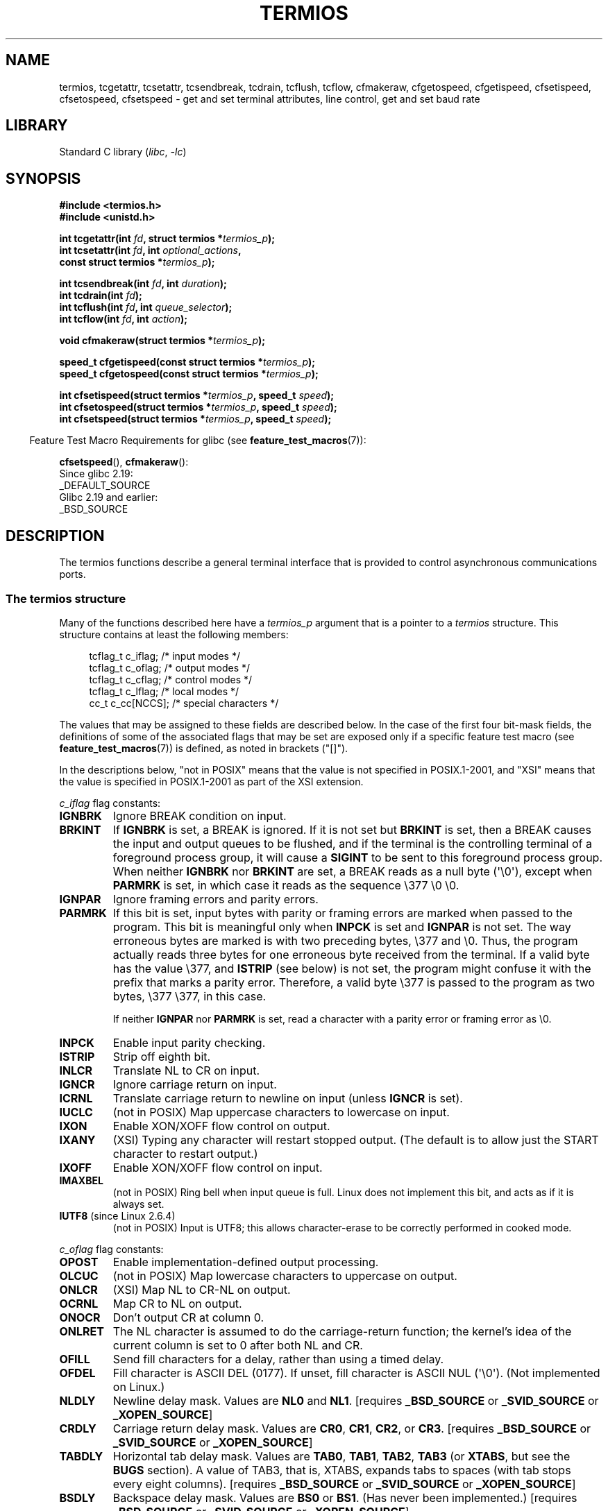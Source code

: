 .\" Copyright (c) 1993 Michael Haardt (michael@moria.de)
.\" Fri Apr  2 11:32:09 MET DST 1993
.\" Copyright (c) 2006-2015, Michael Kerrisk <mtk.manpages@gmail.com>
.\"
.\" SPDX-License-Identifier: GPL-2.0-or-later
.\"
.\" Modified 1993-07-24 by Rik Faith <faith@cs.unc.edu>
.\" Modified 1995-02-25 by Jim Van Zandt <jrv@vanzandt.mv.com>
.\" Modified 1995-09-02 by Jim Van Zandt <jrv@vanzandt.mv.com>
.\" moved to man3, aeb, 950919
.\" Modified 2001-09-22 by Michael Kerrisk <mtk.manpages@gmail.com>
.\" Modified 2001-12-17, aeb
.\" Modified 2004-10-31, aeb
.\" 2006-12-28, mtk:
.\"     Added .SS headers to give some structure to this page; and a
.\"     small amount of reordering.
.\"     Added a section on canonical and noncanonical mode.
.\"     Enhanced the discussion of "raw" mode for cfmakeraw().
.\"     Document CMSPAR.
.\"
.TH TERMIOS 3 2021-08-27 "Linux" "Linux Programmer's Manual"
.SH NAME
termios, tcgetattr, tcsetattr, tcsendbreak, tcdrain, tcflush, tcflow,
cfmakeraw, cfgetospeed, cfgetispeed, cfsetispeed, cfsetospeed, cfsetspeed \-
get and set terminal attributes, line control, get and set baud rate
.SH LIBRARY
Standard C library
.RI ( libc ", " \-lc )
.SH SYNOPSIS
.nf
.B #include <termios.h>
.B #include <unistd.h>
.PP
.BI "int tcgetattr(int " fd ", struct termios *" termios_p );
.BI "int tcsetattr(int " fd ", int " optional_actions ,
.BI "              const struct termios *" termios_p );
.PP
.BI "int tcsendbreak(int " fd ", int " duration );
.BI "int tcdrain(int " fd );
.BI "int tcflush(int " fd ", int " queue_selector );
.BI "int tcflow(int " fd ", int " action );
.PP
.BI "void cfmakeraw(struct termios *" termios_p );
.PP
.BI "speed_t cfgetispeed(const struct termios *" termios_p );
.BI "speed_t cfgetospeed(const struct termios *" termios_p );
.PP
.BI "int cfsetispeed(struct termios *" termios_p ", speed_t " speed );
.BI "int cfsetospeed(struct termios *" termios_p ", speed_t " speed );
.BI "int cfsetspeed(struct termios *" termios_p ", speed_t " speed );
.fi
.PP
.RS -4
Feature Test Macro Requirements for glibc (see
.BR feature_test_macros (7)):
.RE
.PP
.BR cfsetspeed (),
.BR cfmakeraw ():
.nf
    Since glibc 2.19:
        _DEFAULT_SOURCE
    Glibc 2.19 and earlier:
        _BSD_SOURCE
.fi
.SH DESCRIPTION
The termios functions describe a general terminal interface that is
provided to control asynchronous communications ports.
.SS The termios structure
Many of the functions described here have a \fItermios_p\fP argument
that is a pointer to a \fItermios\fP structure.
This structure contains at least the following members:
.PP
.in +4n
.EX
tcflag_t c_iflag;      /* input modes */
tcflag_t c_oflag;      /* output modes */
tcflag_t c_cflag;      /* control modes */
tcflag_t c_lflag;      /* local modes */
cc_t     c_cc[NCCS];   /* special characters */
.EE
.in
.PP
The values that may be assigned to these fields are described below.
In the case of the first four bit-mask fields,
the definitions of some of the associated flags that may be set are
exposed only if a specific feature test macro (see
.BR feature_test_macros (7))
is defined, as noted in brackets ("[]").
.PP
In the descriptions below, "not in POSIX" means that the
value is not specified in POSIX.1-2001,
and "XSI" means that the value is specified in POSIX.1-2001
as part of the XSI extension.
.PP
\fIc_iflag\fP flag constants:
.TP
.B IGNBRK
Ignore BREAK condition on input.
.TP
.B BRKINT
If \fBIGNBRK\fP is set, a BREAK is ignored.
If it is not set
but \fBBRKINT\fP is set, then a BREAK causes the input and output
queues to be flushed, and if the terminal is the controlling
terminal of a foreground process group, it will cause a
\fBSIGINT\fP to be sent to this foreground process group.
When neither \fBIGNBRK\fP nor \fBBRKINT\fP are set, a BREAK
reads as a null byte (\(aq\e0\(aq), except when \fBPARMRK\fP is set,
in which case it reads as the sequence \e377 \e0 \e0.
.TP
.B IGNPAR
Ignore framing errors and parity errors.
.TP
.B PARMRK
If this bit is set, input bytes with parity or framing errors are
marked when passed to the program.
This bit is meaningful only when
\fBINPCK\fP is set and \fBIGNPAR\fP is not set.
The way erroneous bytes are marked is with two preceding bytes,
\e377 and \e0.
Thus, the program actually reads three bytes for one
erroneous byte received from the terminal.
If a valid byte has the value \e377,
and \fBISTRIP\fP (see below) is not set,
the program might confuse it with the prefix that marks a
parity error.
Therefore, a valid byte \e377 is passed to the program as two
bytes, \e377 \e377, in this case.
.IP
If neither \fBIGNPAR\fP nor \fBPARMRK\fP
is set, read a character with a parity error or framing error
as \e0.
.TP
.B INPCK
Enable input parity checking.
.TP
.B ISTRIP
Strip off eighth bit.
.TP
.B INLCR
Translate NL to CR on input.
.TP
.B IGNCR
Ignore carriage return on input.
.TP
.B ICRNL
Translate carriage return to newline on input (unless \fBIGNCR\fP is set).
.TP
.B IUCLC
(not in POSIX) Map uppercase characters to lowercase on input.
.TP
.B IXON
Enable XON/XOFF flow control on output.
.TP
.B IXANY
(XSI) Typing any character will restart stopped output.
(The default is to allow just the START character to restart output.)
.TP
.B IXOFF
Enable XON/XOFF flow control on input.
.TP
.B IMAXBEL
(not in POSIX) Ring bell when input queue is full.
Linux does not implement this bit, and acts as if it is always set.
.TP
.BR IUTF8 " (since Linux 2.6.4)"
(not in POSIX) Input is UTF8;
this allows character-erase to be correctly performed in cooked mode.
.PP
.I c_oflag
flag constants:
.TP
.B OPOST
Enable implementation-defined output processing.
.TP
.B OLCUC
(not in POSIX) Map lowercase characters to uppercase on output.
.TP
.B ONLCR
(XSI) Map NL to CR-NL on output.
.TP
.B OCRNL
Map CR to NL on output.
.TP
.B ONOCR
Don't output CR at column 0.
.TP
.B ONLRET
The NL character is assumed to do the carriage-return function;
the kernel's idea of the current column is set to 0
after both NL and CR.
.TP
.B OFILL
Send fill characters for a delay, rather than using a timed delay.
.TP
.B OFDEL
Fill character is ASCII DEL (0177).
If unset, fill character is ASCII NUL (\(aq\e0\(aq).
(Not implemented on Linux.)
.TP
.B NLDLY
Newline delay mask.
Values are \fBNL0\fP and \fBNL1\fP.
[requires
.B _BSD_SOURCE
or
.B _SVID_SOURCE
or
.BR _XOPEN_SOURCE ]
.TP
.B CRDLY
Carriage return delay mask.
Values are \fBCR0\fP, \fBCR1\fP, \fBCR2\fP, or \fBCR3\fP.
[requires
.B _BSD_SOURCE
or
.B _SVID_SOURCE
or
.BR _XOPEN_SOURCE ]
.TP
.B TABDLY
Horizontal tab delay mask.
Values are \fBTAB0\fP, \fBTAB1\fP, \fBTAB2\fP, \fBTAB3\fP (or \fBXTABS\fP,
but see the
.B BUGS
section).
A value of TAB3, that is, XTABS, expands tabs to spaces
(with tab stops every eight columns).
[requires
.B _BSD_SOURCE
or
.B _SVID_SOURCE
or
.BR _XOPEN_SOURCE ]
.TP
.B BSDLY
Backspace delay mask.
Values are \fBBS0\fP or \fBBS1\fP.
(Has never been implemented.)
[requires
.B _BSD_SOURCE
or
.B _SVID_SOURCE
or
.BR _XOPEN_SOURCE ]
.TP
.B VTDLY
Vertical tab delay mask.
Values are \fBVT0\fP or \fBVT1\fP.
.TP
.B FFDLY
Form feed delay mask.
Values are \fBFF0\fP or \fBFF1\fP.
[requires
.B _BSD_SOURCE
or
.B _SVID_SOURCE
or
.BR _XOPEN_SOURCE ]
.PP
\fIc_cflag\fP flag constants:
.TP
.B CBAUD
(not in POSIX) Baud speed mask (4+1 bits).
[requires
.B _BSD_SOURCE
or
.BR _SVID_SOURCE ]
.TP
.B CBAUDEX
(not in POSIX) Extra baud speed mask (1 bit), included in
.BR CBAUD .
[requires
.B _BSD_SOURCE
or
.BR _SVID_SOURCE ]
.IP
(POSIX says that the baud speed is stored in the
.I termios
structure without specifying where precisely, and provides
.BR cfgetispeed ()
and
.BR cfsetispeed ()
for getting at it.
Some systems use bits selected by
.B CBAUD
in
.IR c_cflag ,
other systems use separate fields, for example,
.I sg_ispeed
and
.IR sg_ospeed .)
.TP
.B CSIZE
Character size mask.
Values are \fBCS5\fP, \fBCS6\fP, \fBCS7\fP, or \fBCS8\fP.
.TP
.B CSTOPB
Set two stop bits, rather than one.
.TP
.B CREAD
Enable receiver.
.TP
.B PARENB
Enable parity generation on output and parity checking for input.
.TP
.B PARODD
If set, then parity for input and output is odd;
otherwise even parity is used.
.TP
.B HUPCL
Lower modem control lines after last process closes the device (hang up).
.TP
.B CLOCAL
Ignore modem control lines.
.TP
.B LOBLK
(not in POSIX) Block output from a noncurrent shell layer.
For use by \fBshl\fP (shell layers).
(Not implemented on Linux.)
.TP
.B CIBAUD
(not in POSIX) Mask for input speeds.
The values for the
.B CIBAUD
bits are
the same as the values for the
.B CBAUD
bits, shifted left
.B IBSHIFT
bits.
[requires
.B _BSD_SOURCE
or
.BR _SVID_SOURCE ]
(Not implemented in glibc, supported on Linux via
.BR TCGET *
and
.BR TCSET *
ioctls; see
.BR ioctl_tty (2))
.TP
.B CMSPAR
(not in POSIX)
Use "stick" (mark/space) parity (supported on certain serial
devices): if
.B PARODD
is set, the parity bit is always 1; if
.B PARODD
is not set, then the parity bit is always 0.
[requires
.B _BSD_SOURCE
or
.BR _SVID_SOURCE ]
.TP
.B CRTSCTS
(not in POSIX) Enable RTS/CTS (hardware) flow control.
[requires
.B _BSD_SOURCE
or
.BR _SVID_SOURCE ]
.PP
\fIc_lflag\fP flag constants:
.TP
.B ISIG
When any of the characters INTR, QUIT, SUSP, or DSUSP are received,
generate the corresponding signal.
.TP
.B ICANON
Enable canonical mode (described below).
.TP
.B XCASE
(not in POSIX; not supported under Linux)
If \fBICANON\fP is also set, terminal is uppercase only.
Input is converted to lowercase, except for characters preceded by \e.
On output, uppercase characters are preceded by \e and lowercase
characters are converted to uppercase.
[requires
.B _BSD_SOURCE
or
.B _SVID_SOURCE
or
.BR _XOPEN_SOURCE ]
.\" glibc is probably now wrong to allow
.\" Define
.\" .B _XOPEN_SOURCE
.\" to expose
.\" .BR XCASE .
.TP
.B ECHO
Echo input characters.
.TP
.B ECHOE
If \fBICANON\fP is also set, the ERASE character erases the preceding
input character, and WERASE erases the preceding word.
.TP
.B ECHOK
If \fBICANON\fP is also set, the KILL character erases the current line.
.TP
.B ECHONL
If \fBICANON\fP is also set, echo the NL character even if ECHO is not set.
.TP
.B ECHOCTL
(not in POSIX) If \fBECHO\fP is also set,
terminal special characters other than
TAB, NL, START, and STOP are echoed as \fB\(haX\fP,
where X is the character with
ASCII code 0x40 greater than the special character.
For example, character
0x08 (BS) is echoed as \fB\(haH\fP.
[requires
.B _BSD_SOURCE
or
.BR _SVID_SOURCE ]
.TP
.B ECHOPRT
(not in POSIX) If \fBICANON\fP and \fBECHO\fP are also set, characters
are printed as they are being erased.
[requires
.B _BSD_SOURCE
or
.BR _SVID_SOURCE ]
.TP
.B ECHOKE
(not in POSIX) If \fBICANON\fP is also set, KILL is echoed by erasing
each character on the line, as specified by \fBECHOE\fP and \fBECHOPRT\fP.
[requires
.B _BSD_SOURCE
or
.BR _SVID_SOURCE ]
.TP
.B DEFECHO
(not in POSIX) Echo only when a process is reading.
(Not implemented on Linux.)
.TP
.B FLUSHO
(not in POSIX; not supported under Linux)
Output is being flushed.
This flag is toggled by typing
the DISCARD character.
[requires
.B _BSD_SOURCE
or
.BR _SVID_SOURCE ]
.TP
.B NOFLSH
Disable flushing the input and output queues when generating signals for the
INT, QUIT, and SUSP characters.
.\" Stevens lets SUSP only flush the input queue
.TP
.B TOSTOP
Send the
.B SIGTTOU
signal to the process group of a background process
which tries to write to its controlling terminal.
.TP
.B PENDIN
(not in POSIX; not supported under Linux)
All characters in the input queue are reprinted when
the next character is read.
.RB ( bash (1)
handles typeahead this way.)
[requires
.B _BSD_SOURCE
or
.BR _SVID_SOURCE ]
.TP
.B IEXTEN
Enable implementation-defined input processing.
This flag, as well as \fBICANON\fP must be enabled for the
special characters EOL2, LNEXT, REPRINT, WERASE to be interpreted,
and for the \fBIUCLC\fP flag to be effective.
.PP
The \fIc_cc\fP array defines the terminal special characters.
The symbolic indices (initial values) and meaning are:
.TP
.B VDISCARD
(not in POSIX; not supported under Linux; 017, SI, Ctrl-O)
Toggle: start/stop discarding pending output.
Recognized when
.B IEXTEN
is set, and then not passed as input.
.TP
.B VDSUSP
(not in POSIX; not supported under Linux; 031, EM, Ctrl-Y)
Delayed suspend character (DSUSP):
send
.B SIGTSTP
signal when the character is read by the user program.
Recognized when
.B IEXTEN
and
.B ISIG
are set, and the system supports
job control, and then not passed as input.
.TP
.B VEOF
(004, EOT, Ctrl-D)
End-of-file character (EOF).
More precisely: this character causes the pending tty buffer to be sent
to the waiting user program without waiting for end-of-line.
If it is the first character of the line, the
.BR read (2)
in the user program returns 0, which signifies end-of-file.
Recognized when
.B ICANON
is set, and then not passed as input.
.TP
.B VEOL
(0, NUL)
Additional end-of-line character (EOL).
Recognized when
.B ICANON
is set.
.TP
.B VEOL2
(not in POSIX; 0, NUL)
Yet another end-of-line character (EOL2).
Recognized when
.B ICANON
is set.
.TP
.B VERASE
(0177, DEL, rubout, or 010, BS, Ctrl-H, or also #)
Erase character (ERASE).
This erases the previous not-yet-erased character,
but does not erase past EOF or beginning-of-line.
Recognized when
.B ICANON
is set, and then not passed as input.
.TP
.B VINTR
(003, ETX, Ctrl-C, or also 0177, DEL, rubout)
Interrupt character (INTR).
Send a
.B SIGINT
signal.
Recognized when
.B ISIG
is set, and then not passed as input.
.TP
.B VKILL
(025, NAK, Ctrl-U, or Ctrl-X, or also @)
Kill character (KILL).
This erases the input since the last EOF or beginning-of-line.
Recognized when
.B ICANON
is set, and then not passed as input.
.TP
.B VLNEXT
(not in POSIX; 026, SYN, Ctrl-V)
Literal next (LNEXT).
Quotes the next input character, depriving it of
a possible special meaning.
Recognized when
.B IEXTEN
is set, and then not passed as input.
.TP
.B VMIN
Minimum number of characters for noncanonical read (MIN).
.TP
.B VQUIT
(034, FS, Ctrl-\e)
Quit character (QUIT).
Send
.B SIGQUIT
signal.
Recognized when
.B ISIG
is set, and then not passed as input.
.TP
.B VREPRINT
(not in POSIX; 022, DC2, Ctrl-R)
Reprint unread characters (REPRINT).
Recognized when
.B ICANON
and
.B IEXTEN
are set, and then not passed as input.
.TP
.B VSTART
(021, DC1, Ctrl-Q)
Start character (START).
Restarts output stopped by the Stop character.
Recognized when
.B IXON
is set, and then not passed as input.
.TP
.B VSTATUS
(not in POSIX; not supported under Linux;
status request: 024, DC4, Ctrl-T).
Status character (STATUS).
Display status information at terminal,
including state of foreground process and amount of CPU time it has consumed.
Also sends a
.B SIGINFO
signal (not supported on Linux) to the foreground process group.
.TP
.B VSTOP
(023, DC3, Ctrl-S)
Stop character (STOP).
Stop output until Start character typed.
Recognized when
.B IXON
is set, and then not passed as input.
.TP
.B VSUSP
(032, SUB, Ctrl-Z)
Suspend character (SUSP).
Send
.B SIGTSTP
signal.
Recognized when
.B ISIG
is set, and then not passed as input.
.TP
.B VSWTCH
(not in POSIX; not supported under Linux; 0, NUL)
Switch character (SWTCH).
Used in System V to switch shells in
.IR "shell layers" ,
a predecessor to shell job control.
.TP
.B VTIME
Timeout in deciseconds for noncanonical read (TIME).
.TP
.B VWERASE
(not in POSIX; 027, ETB, Ctrl-W)
Word erase (WERASE).
Recognized when
.B ICANON
and
.B IEXTEN
are set, and then not passed as input.
.PP
An individual terminal special character can be disabled by setting
the value of the corresponding
.I c_cc
element to
.BR _POSIX_VDISABLE .
.PP
The above symbolic subscript values are all different, except that
.BR VTIME ,
.B VMIN
may have the same value as
.BR VEOL ,
.BR VEOF ,
respectively.
In noncanonical mode the special character meaning is replaced
by the timeout meaning.
For an explanation of
.B VMIN
and
.BR VTIME ,
see the description of
noncanonical mode below.
.SS Retrieving and changing terminal settings
.BR tcgetattr ()
gets the parameters associated with the object referred by \fIfd\fP and
stores them in the \fItermios\fP structure referenced by
\fItermios_p\fP.
This function may be invoked from a background process;
however, the terminal attributes may be subsequently changed by a
foreground process.
.PP
.BR tcsetattr ()
sets the parameters associated with the terminal (unless support is
required from the underlying hardware that is not available) from the
\fItermios\fP structure referred to by \fItermios_p\fP.
\fIoptional_actions\fP specifies when the changes take effect:
.IP \fBTCSANOW\fP
the change occurs immediately.
.IP \fBTCSADRAIN\fP
the change occurs after all output written to
.I fd
has been transmitted.
This option should be used when changing
parameters that affect output.
.IP \fBTCSAFLUSH\fP
the change occurs after all output written to the object referred by
.I fd
has been transmitted, and all input that has been received but not read
will be discarded before the change is made.
.SS Canonical and noncanonical mode
The setting of the
.B ICANON
canon flag in
.I c_lflag
determines whether the terminal is operating in canonical mode
.RB ( ICANON
set) or
noncanonical mode
.RB ( ICANON
unset).
By default,
.B ICANON
is set.
.PP
In canonical mode:
.IP * 2
Input is made available line by line.
An input line is available when one of the line delimiters
is typed (NL, EOL, EOL2; or EOF at the start of line).
Except in the case of EOF, the line delimiter is included
in the buffer returned by
.BR read (2).
.IP * 2
Line editing is enabled (ERASE, KILL;
and if the
.B IEXTEN
flag is set: WERASE, REPRINT, LNEXT).
A
.BR read (2)
returns at most one line of input; if the
.BR read (2)
requested fewer bytes than are available in the current line of input,
then only as many bytes as requested are read,
and the remaining characters will be available for a future
.BR read (2).
.IP * 2
The maximum line length is 4096 chars
(including the terminating newline character);
lines longer than 4096 chars are truncated.
After 4095 characters, input processing (e.g.,
.B ISIG
and
.B ECHO*
processing) continues, but any input data after 4095 characters up to
(but not including) any terminating newline is discarded.
This ensures that the terminal can always receive
more input until at least one line can be read.
.PP
In noncanonical mode input is available immediately (without
the user having to type a line-delimiter character),
no input processing is performed,
and line editing is disabled.
The read buffer will only accept 4095 chars; this provides the
necessary space for a newline char if the input mode is switched
to canonical.
The settings of MIN
.RI ( c_cc[VMIN] )
and TIME
.RI ( c_cc[VTIME] )
determine the circumstances in which a
.BR read (2)
completes; there are four distinct cases:
.TP
MIN == 0, TIME == 0 (polling read)
If data is available,
.BR read (2)
returns immediately, with the lesser of the number of bytes
available, or the number of bytes requested.
If no data is available,
.BR read (2)
returns 0.
.TP
MIN > 0, TIME == 0 (blocking read)
.BR read (2)
blocks until MIN bytes are available,
and returns up to the number of bytes requested.
.TP
MIN == 0, TIME > 0 (read with timeout)
TIME specifies the limit for a timer in tenths of a second.
The timer is started when
.BR read (2)
is called.
.BR read (2)
returns either when at least one byte of data is available,
or when the timer expires.
If the timer expires without any input becoming available,
.BR read (2)
returns 0.
If data is already available at the time of the call to
.BR read (2),
the call behaves as though the data was received immediately after the call.
.TP
MIN > 0, TIME > 0 (read with interbyte timeout)
TIME specifies the limit for a timer in tenths of a second.
Once an initial byte of input becomes available,
the timer is restarted after each further byte is received.
.BR read (2)
returns when any of the following conditions is met:
.RS
.IP * 3
MIN bytes have been received.
.IP *
The interbyte timer expires.
.IP *
The number of bytes requested by
.BR read (2)
has been received.
(POSIX does not specify this termination condition,
and on some other implementations
.\" e.g., Solaris
.BR read (2)
does not return in this case.)
.RE
.IP
Because the timer is started only after the initial byte
becomes available, at least one byte will be read.
If data is already available at the time of the call to
.BR read (2),
the call behaves as though the data was received immediately after the call.
.PP
POSIX
.\" POSIX.1-2008 XBD 11.1.7
does not specify whether the setting of the
.B O_NONBLOCK
file status flag takes precedence over the MIN and TIME settings.
If
.B O_NONBLOCK
is set, a
.BR read (2)
in noncanonical mode may return immediately,
regardless of the setting of MIN or TIME.
Furthermore, if no data is available,
POSIX permits a
.BR read (2)
in noncanonical mode to return either 0, or \-1 with
.I errno
set to
.BR EAGAIN .
.SS Raw mode
.BR cfmakeraw ()
sets the terminal to something like the
"raw" mode of the old Version 7 terminal driver:
input is available character by character,
echoing is disabled, and all special processing of
terminal input and output characters is disabled.
The terminal attributes are set as follows:
.PP
.in +4n
.EX
termios_p\->c_iflag &= \(ti(IGNBRK | BRKINT | PARMRK | ISTRIP
                | INLCR | IGNCR | ICRNL | IXON);
termios_p\->c_oflag &= \(tiOPOST;
termios_p\->c_lflag &= \(ti(ECHO | ECHONL | ICANON | ISIG | IEXTEN);
termios_p\->c_cflag &= \(ti(CSIZE | PARENB);
termios_p\->c_cflag |= CS8;
.EE
.in
.\"
.SS Line control
.BR tcsendbreak ()
transmits a continuous stream of zero-valued bits for a specific
duration, if the terminal is using asynchronous serial data
transmission.
If \fIduration\fP is zero, it transmits zero-valued bits
for at least 0.25 seconds, and not more than 0.5 seconds.
If \fIduration\fP is not zero, it sends zero-valued bits for some
implementation-defined length of time.
.PP
If the terminal is not using asynchronous serial data transmission,
.BR tcsendbreak ()
returns without taking any action.
.PP
.BR tcdrain ()
waits until all output written to the object referred to by
.I fd
has been transmitted.
.PP
.BR tcflush ()
discards data written to the object referred to by
.I fd
but not transmitted, or data received but not read, depending on the
value of
.IR queue_selector :
.IP \fBTCIFLUSH\fP
flushes data received but not read.
.IP \fBTCOFLUSH\fP
flushes data written but not transmitted.
.IP \fBTCIOFLUSH\fP
flushes both data received but not read, and data written but not
transmitted.
.PP
.BR tcflow ()
suspends transmission or reception of data on the object referred to by
.IR fd ,
depending on the value of
.IR action :
.IP \fBTCOOFF\fP
suspends output.
.IP \fBTCOON\fP
restarts suspended output.
.IP \fBTCIOFF\fP
transmits a STOP character, which stops the terminal device from
transmitting data to the system.
.IP \fBTCION\fP
transmits a START character, which starts the terminal device
transmitting data to the system.
.PP
The default on open of a terminal file is that neither its input nor its
output is suspended.
.SS Line speed
The baud rate functions are provided for getting and setting the values
of the input and output baud rates in the \fItermios\fP structure.
The new values do not take effect
until
.BR tcsetattr ()
is successfully called.
.PP
Setting the speed to \fBB0\fP instructs the modem to "hang up".
The actual bit rate corresponding to \fBB38400\fP may be altered with
.BR setserial (8).
.PP
The input and output baud rates are stored in the \fItermios\fP
structure.
.PP
.BR cfgetospeed ()
returns the output baud rate stored in the \fItermios\fP structure
pointed to by
.IR termios_p .
.PP
.BR cfsetospeed ()
sets the output baud rate stored in the \fItermios\fP structure pointed
to by \fItermios_p\fP to \fIspeed\fP, which must be one of these constants:
.RS
.TP
.B B0
.TQ
.B B50
.TQ
.B B75
.TQ
.B B110
.TQ
.B B134
.TQ
.B B150
.TQ
.B B200
.TQ
.B B300
.TQ
.B B600
.TQ
.B B1200
.TQ
.B B1800
.TQ
.B B2400
.TQ
.B B4800
.TQ
.B B9600
.TQ
.B B19200
.TQ
.B B38400
.TQ
.B B57600
.TQ
.B B115200
.TQ
.B B230400
.TQ
.B B460800
.TQ
.B B500000
.TQ
.B B576000
.TQ
.B B921600
.TQ
.B B1000000
.TQ
.B B1152000
.TQ
.B B1500000
.TQ
.B B2000000
.RE
.PP
These constants are additionally supported on the SPARC architecture:
.RS
.TP
.B B76800
.TQ
.B B153600
.TQ
.B B307200
.TQ
.B B614400
.RE
.PP
These constants are additionally supported on non-SPARC architectures:
.RS
.TP
.B B2500000
.TQ
.B B3000000
.TQ
.B B3500000
.TQ
.B B4000000
.RE
.PP
Due to differences between architectures, portable applications should check
if a particular
.BI B nnn
constant is defined prior to using it.
.PP
The zero baud rate,
.BR B0 ,
is used to terminate the connection.
If
.B B0
is specified, the modem control lines shall no longer be asserted.
Normally, this will disconnect the line.
.B CBAUDEX
is a mask
for the speeds beyond those defined in POSIX.1 (57600 and above).
Thus,
.BR B57600 " & " CBAUDEX
is nonzero.
.PP
Setting the baud rate to a value other than those defined by
.BI B nnn
constants is possible via the
.B TCSETS2
ioctl; see
.BR ioctl_tty (2).
.PP
.BR cfgetispeed ()
returns the input baud rate stored in the
.I termios
structure.
.PP
.BR cfsetispeed ()
sets the input baud rate stored in the
.I termios
structure to
.IR speed ,
which must be specified as one of the
.BI B nnn
constants listed above for
.BR cfsetospeed ().
If the input baud rate is set to the literal constant
.B 0
(not the symbolic constant
.BR B0 ),
the input baud rate will be
equal to the output baud rate.
.PP
.BR cfsetspeed ()
is a 4.4BSD extension.
It takes the same arguments as
.BR cfsetispeed (),
and sets both input and output speed.
.SH RETURN VALUE
.BR cfgetispeed ()
returns the input baud rate stored in the
\fItermios\fP
structure.
.PP
.BR cfgetospeed ()
returns the output baud rate stored in the \fItermios\fP structure.
.PP
All other functions return:
.IP 0
on success.
.IP \-1
on failure and set
.I errno
to indicate the error.
.PP
Note that
.BR tcsetattr ()
returns success if \fIany\fP of the requested changes could be
successfully carried out.
Therefore, when making multiple changes
it may be necessary to follow this call with a further call to
.BR tcgetattr ()
to check that all changes have been performed successfully.
.SH ATTRIBUTES
For an explanation of the terms used in this section, see
.BR attributes (7).
.nh
.ad l
.nh
.TS
allbox;
lbx lb lb
l l l.
Interface	Attribute	Value
T{
.BR tcgetattr (),
.BR tcsetattr (),
.BR tcdrain (),
.BR tcflush (),
.BR tcflow (),
.BR tcsendbreak (),
.BR cfmakeraw (),
.BR cfgetispeed (),
.BR cfgetospeed (),
.BR cfsetispeed (),
.BR cfsetospeed (),
.BR cfsetspeed ()
T}	Thread safety	MT-Safe
.TE
.hy
.ad
.sp 1
.\" FIXME: The markings are different from that in the glibc manual.
.\" markings in glibc manual are more detailed:
.\"
.\"     tcsendbreak: MT-Unsafe race:tcattr(filedes)/bsd
.\"     tcflow: MT-Unsafe race:tcattr(filedes)/bsd
.\"
.\" glibc manual says /bsd indicate the preceding marker only applies
.\" when the underlying kernel is a BSD kernel.
.\" So, it is safety in Linux kernel.
.hy
.SH STANDARDS
.BR tcgetattr (),
.BR tcsetattr (),
.BR tcsendbreak (),
.BR tcdrain (),
.BR tcflush (),
.BR tcflow (),
.BR cfgetispeed (),
.BR cfgetospeed (),
.BR cfsetispeed (),
and
.BR cfsetospeed ()
are specified in POSIX.1-2001.
.PP
.BR cfmakeraw ()
and
.BR cfsetspeed ()
are nonstandard, but available on the BSDs.
.SH NOTES
UNIX\ V7 and several later systems have a list of baud rates
where after the values
.B B0
through
.B B9600
one finds the two constants
.BR EXTA ,
.B EXTB
("External A" and "External B").
Many systems extend the list with much higher baud rates.
.PP
The effect of a nonzero \fIduration\fP with
.BR tcsendbreak ()
varies.
SunOS specifies a break of
.I "duration\ *\ N"
seconds, where \fIN\fP is at least 0.25, and not more than 0.5.
Linux, AIX, DU, Tru64 send a break of
.I duration
milliseconds.
FreeBSD and NetBSD and HP-UX and MacOS ignore the value of
.IR duration .
Under Solaris and UnixWare,
.BR tcsendbreak ()
with nonzero
.I duration
behaves like
.BR tcdrain ().
.\" libc4 until 4.7.5, glibc for sysv: EINVAL for duration > 0.
.\" libc4.7.6, libc5, glibc for unix: duration in ms.
.\" glibc for bsd: duration in us
.\" glibc for sunos4: ignore duration
.SH BUGS
.\" kernel 77e5bff1640432f28794a00800955e646dcd7455
.\" glibc 573963e32ffac46d9891970ddebde2ac3212c5c0
On the Alpha architecture before Linux 4.16 (and glibc before 2.28), the
.B XTABS
value was different from
.B TAB3
and it was ignored by the
.B N_TTY
line discipline code of the terminal driver as a result
(because as it wasn't part of the
.B TABDLY
mask).
.SH SEE ALSO
.BR reset (1),
.BR setterm (1),
.BR stty (1),
.BR tput (1),
.BR tset (1),
.BR tty (1),
.BR ioctl_console (2),
.BR ioctl_tty (2),
.BR setserial (8)
